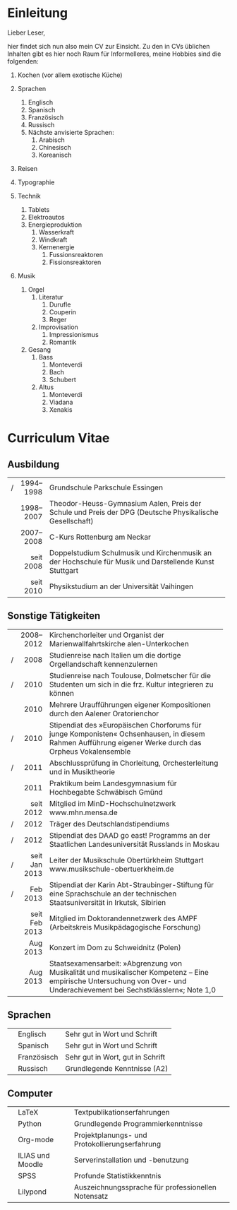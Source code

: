 * Einleitung
#+BEGIN_COMMENT
---
layout: default
title: Über mich
---
#+END_COMMENT
Lieber Leser,

hier findet sich nun also mein CV zur Einsicht. 
Zu den in CVs üblichen Inhalten gibt es hier noch Raum für Informelleres, meine Hobbies sind die folgenden:

1. Kochen (vor allem exotische Küche)  

2. Sprachen
     1. Englisch
     2. Spanisch
     3. Französisch
     4. Russisch
     5. Nächste anvisierte Sprachen:
          1. Arabisch
          2. Chinesisch
          3. Koreanisch

3. Reisen
4. Typographie
5. Technik
     1. Tablets
     2. Elektroautos
     3. Energieproduktion
          1. Wasserkraft
          2. Windkraft
          3. Kernenergie
               1. Fussionsreaktoren
               2. Fissionsreaktoren
6. Musik
     1. Orgel
          1. Literatur
               1. Durufle
               2. Couperin
               3. Reger
          2. Improvisation
               1. Impressionismus
               2. Romantik
     2. Gesang
          1. Bass
               1. Monteverdi
               2. Bach
               3. Schubert
          3. Altus
               1. Monteverdi
               2. Viadana
               3. Xenakis

* Curriculum Vitae
** Ausbildung
|---+-----------+----------------------------------------------------------------------------------|
|   |       <r> | <80>                                                                             |
| / | 1994–1998 | Grundschule Parkschule Essingen                                                  |
|   | 1998–2007 | Theodor-Heuss-Gymnasium Aalen, Preis der Schule und Preis der DPG (Deutsche Physikalische Gesellschaft) |
|   | 2007–2008 | C-Kurs Rottenburg am Neckar                                                      |
|   | seit 2008 | Doppelstudium Schulmusik und Kirchenmusik an der Hochschule für Musik und Darstellende Kunst Stuttgart |
|   | seit 2010 | Physikstudium an der Universität Vaihingen                                       |
|---+-----------+----------------------------------------------------------------------------------|

** Sonstige Tätigkeiten
|---+---------------+------------------------------------------------------------------------|
|   |           <r> | <70>                                                                   |
|   |     2008–2012 | Kirchenchorleiter und Organist der Marienwallfahrtskirche alen-Unterkochen |
| / |          2008 | Studienreise nach Italien um die dortige Orgellandschaft kennenzulernen |
| / |          2010 | Studienreise nach Toulouse, Dolmetscher für die Studenten um sich in die frz. Kultur integrieren zu können |
|   |          2010 | Mehrere Uraufführungen eigener Kompositionen durch den Aalener Oratorienchor |
| / |          2010 | Stipendiat des »Europäischen Chorforums für junge Komponisten« Ochsenhausen, in diesem Rahmen Aufführung eigener Werke durch das Orpheus Vokalensemble |
| / |          2011 | Abschlussprüfung in Chorleitung, Orchesterleitung und in Musiktheorie  |
|   |          2011 | Praktikum beim Landesgymnasium für Hochbegabte Schwäbisch Gmünd        |
|   |     seit 2012 | Mitglied im MinD-Hochschulnetzwerk www.mhn.mensa.de                    |
| / |          2012 | Träger des Deutschlandstipendiums                                      |
| / |          2012 | Stipendiat des DAAD go east! Programms an der Staatlichen Landesuniversität Russlands in Moskau |
| / | seit Jan 2013 | Leiter der Musikschule Obertürkheim Stuttgart www.musikschule-obertuerkheim.de |
| / |      Feb 2013 | Stipendiat der Karin Abt-Straubinger-Stiftung für eine Sprachschule an der technischen Staatsuniversität in Irkutsk, Sibirien |
|   | seit Feb 2013 | Mitglied im Doktorandennetzwerk des AMPF (Arbeitskreis Musikpädagogische Forschung) |
|   |      Aug 2013 | Konzert im Dom zu Schweidnitz (Polen)                                  |
|   |      Aug 2013 | Staatsexamensarbeit: »Abgrenzung von Musikalität und musikalischer Kompetenz – Eine empirische Untersuchung von Over- und Underachievement bei Sechstklässlern«; Note 1,0 |
|---+---------------+------------------------------------------------------------------------|

** Sprachen
|---+-------------+----------------------------------|
|   | Englisch    | Sehr gut in Wort und Schrift     |
|   | Spanisch    | Sehr gut in Wort und Schrift     |
|   | Französisch | Sehr gut in Wort, gut in Schrift |
|   | Russisch    | Grundlegende Kenntnisse (A2)     |
|---+-------------+----------------------------------|

** Computer
|---+------------------+----------------------------------------------------|
|   | LaTeX            | Textpublikationserfahrungen                        |
|   | Python           | Grundlegende Programmierkenntnisse                 |
|   | Org-mode         | Projektplanungs- und Protokollierungserfahrung     |
|   | ILIAS und Moodle | Serverinstallation und -benutzung                  |
|   | SPSS             | Profunde Statistikkenntnis                         |
|   | Lilypond         | Auszeichnungssprache für professionellen Notensatz |
|---+------------------+----------------------------------------------------|
